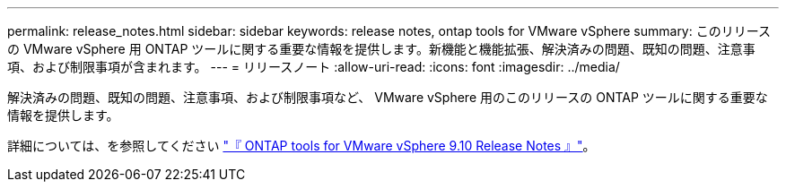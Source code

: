---
permalink: release_notes.html 
sidebar: sidebar 
keywords: release notes, ontap tools for VMware vSphere 
summary: このリリースの VMware vSphere 用 ONTAP ツールに関する重要な情報を提供します。新機能と機能拡張、解決済みの問題、既知の問題、注意事項、および制限事項が含まれます。 
---
= リリースノート
:allow-uri-read: 
:icons: font
:imagesdir: ../media/


[role="lead"]
解決済みの問題、既知の問題、注意事項、および制限事項など、 VMware vSphere 用のこのリリースの ONTAP ツールに関する重要な情報を提供します。

詳細については、を参照してください https://library.netapp.com/ecm/ecm_download_file/ECMLP2881273["『 ONTAP tools for VMware vSphere 9.10 Release Notes 』"^]。
